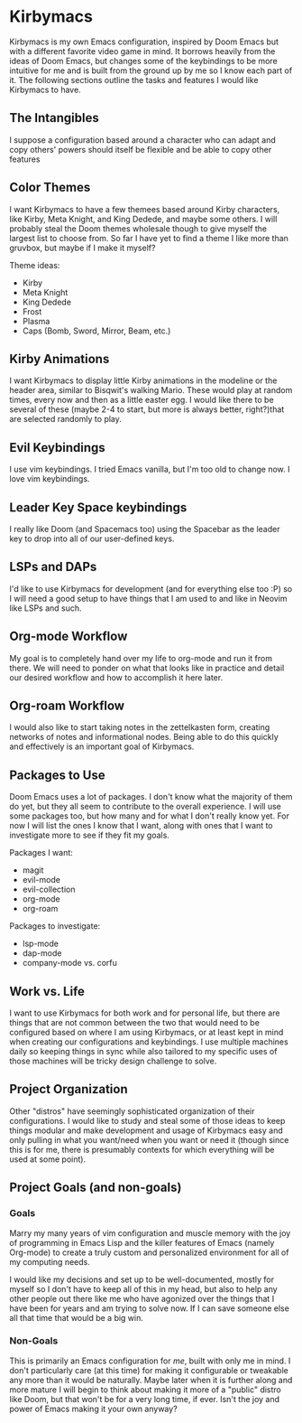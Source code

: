 * Kirbymacs
Kirbymacs is my own Emacs configuration, inspired by Doom Emacs but with a different favorite video
game in mind. It borrows heavily from the ideas of Doom Emacs, but changes some of the keybindings
to be more intuitive for me and is built from the ground up by me so I know each part of it. The
following sections outline the tasks and features I would like Kirbymacs to have.

** The Intangibles
I suppose a configuration based around a character who can adapt and copy others' powers should
itself be flexible and be able to copy other features

** Color Themes
I want Kirbymacs to have a few themees based around Kirby characters, like Kirby, Meta Knight, and
King Dedede, and maybe some others. I will probably steal the Doom themes wholesale though to give
myself the largest list to choose from. So far I have yet to find a theme I like more than gruvbox,
but maybe if I make it myself?

Theme ideas:
- Kirby
- Meta Knight
- King Dedede
- Frost
- Plasma
- Caps (Bomb, Sword, Mirror, Beam, etc.)

** Kirby Animations
I want Kirbymacs to display little Kirby animations in the modeline or the header area, similar to
Bisqwit's walking Mario. These would play at random times, every now and then as a little easter
egg. I would like there to be several of these (maybe 2-4 to start, but more is always better,
right?)that are selected randomly to play.

** Evil Keybindings
I use vim keybindings. I tried Emacs vanilla, but I'm too old to change now. I love vim keybindings.

** Leader Key Space keybindings
I really like Doom (and Spacemacs too) using the Spacebar as the leader key to drop into all of our
user-defined keys.

** LSPs and DAPs
I'd like to use Kirbymacs for development (and for everything else too :P) so I will need a good
setup to have things that I am used to and like in Neovim like LSPs and such.

** Org-mode Workflow
My goal is to completely hand over my life to org-mode and run it from there. We will need to ponder
on what that looks like in practice and detail our desired workflow and how to accomplish it here later.

** Org-roam Workflow
I would also like to start taking notes in the zettelkasten form, creating networks of notes and
informational nodes. Being able to do this quickly and effectively is an important goal of Kirbymacs.

** Packages to Use
Doom Emacs uses a lot of packages. I don't know what the majority of them do yet, but they all seem
to contribute to the overall experience. I will use some packages too, but how many and for what I
don't really know yet. For now I will list the ones I know that I want, along with ones that I want
to investigate more to see if they fit my goals.

Packages I want:
- magit
- evil-mode
- evil-collection
- org-mode
- org-roam

Packages to investigate:
- lsp-mode
- dap-mode
- company-mode vs. corfu

** Work vs. Life
I want to use Kirbymacs for both work and for personal life, but there are things that are not
common between the two that would need to be configured based on where I am using Kirbymacs, or at
least kept in mind when creating our configurations and keybindings. I use multiple machines daily
so keeping things in sync while also tailored to my specific uses of those machines will be tricky
design challenge to solve.

** Project Organization
Other "distros" have seemingly sophisticated organization of their configurations. I would like to
study and steal some of those ideas to keep things modular and make development and usage of
Kirbymacs easy and only pulling in what you want/need when you want or need it (though since this is
for me, there is presumably contexts for which everything will be used at some point).

** Project Goals (and non-goals)
*** Goals
Marry my many years of vim configuration and muscle memory with the joy of programming in Emacs
Lisp and the killer features of Emacs (namely Org-mode) to create a truly custom and personalized
environment for all of my computing needs.

I would like my decisions and set up to be well-documented, mostly for myself so I don't have to
keep all of this in my head, but also to help any other people out there like me who have agonized
over the things that I have been for years and am trying to solve now. If I can save someone else
all that time that would be a big win.

*** Non-Goals
This is primarily an Emacs configuration for /me/, built with only me in mind. I don't particularly
care (at this time) for making it configurable or tweakable any more than it would be
naturally. Maybe later when it is further along and more mature I will begin to think about making
it more of a "public" distro like Doom, but that won't be for a very long time, if ever. Isn't the
joy and power of Emacs making it your own anyway?
